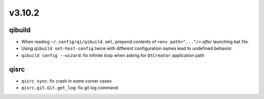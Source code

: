 v3.10.2
=======

qibuild
-------

* When reading ``~/.config/qi/qibuild.xml``, prepend contents of
  ``<env path="..."/>`` *after* launching bat file.
* Using ``qibuild set-host-config`` twice with different configuration names
  lead to undefined behavior.
* ``qibuild config --wizard``: fix infinite loop when asking for
  ``QtCreator`` application path

qisrc
-----
* ``qisrc sync``: fix crash in some corner cases
* ``qisrc.git.Git.get_log``: fix git log command
